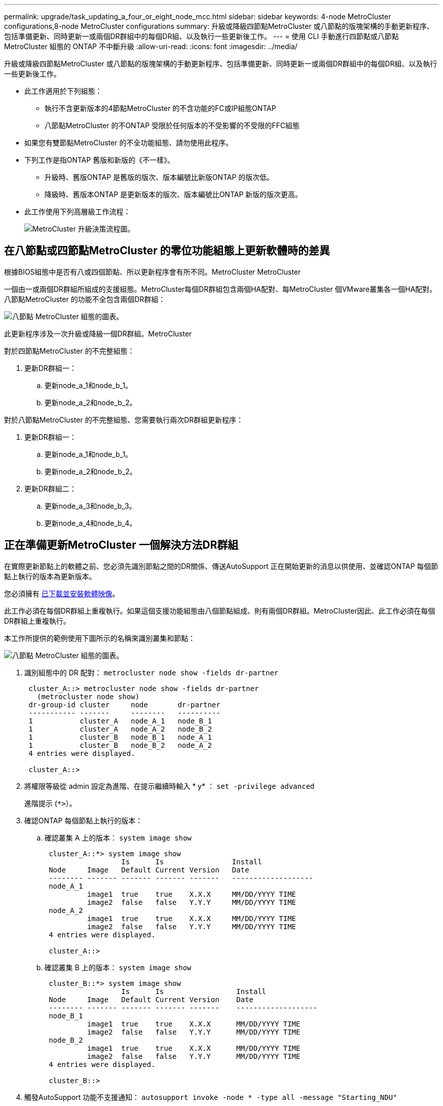 ---
permalink: upgrade/task_updating_a_four_or_eight_node_mcc.html 
sidebar: sidebar 
keywords: 4-node MetroCluster configurations,8-node MetroCluster configurations 
summary: 升級或降級四節點MetroCluster 或八節點的版塊架構的手動更新程序、包括準備更新、同時更新一或兩個DR群組中的每個DR組、以及執行一些更新後工作。 
---
= 使用 CLI 手動進行四節點或八節點 MetroCluster 組態的 ONTAP 不中斷升級
:allow-uri-read: 
:icons: font
:imagesdir: ../media/


[role="lead"]
升級或降級四節點MetroCluster 或八節點的版塊架構的手動更新程序、包括準備更新、同時更新一或兩個DR群組中的每個DR組、以及執行一些更新後工作。

* 此工作適用於下列組態：
+
** 執行不含更新版本的4節點MetroCluster 的不含功能的FC或IP組態ONTAP
** 八節點MetroCluster 的不ONTAP 受限於任何版本的不受影響的不受限的FFC組態


* 如果您有雙節點MetroCluster 的不全功能組態、請勿使用此程序。
* 下列工作是指ONTAP 舊版和新版的《不一樣》。
+
** 升級時、舊版ONTAP 是舊版的版次、版本編號比新版ONTAP 的版次低。
** 降級時、舊版本ONTAP 是更新版本的版次、版本編號比ONTAP 新版的版次更高。


* 此工作使用下列高層級工作流程：
+
image::../media/workflow_mcc_lockstep_upgrade.gif[MetroCluster 升級決策流程圖。]





== 在八節點或四節點MetroCluster 的零位功能組態上更新軟體時的差異

根據BIOS組態中是否有八或四個節點、所以更新程序會有所不同。MetroCluster MetroCluster

一個由一或兩個DR群組所組成的支援組態。MetroCluster每個DR群組包含兩個HA配對、每MetroCluster 個VMware叢集各一個HA配對。八節點MetroCluster 的功能不全包含兩個DR群組：

image::../media/mcc_dr_groups_8_node.gif[八節點 MetroCluster 組態的圖表。]

此更新程序涉及一次升級或降級一個DR群組。MetroCluster

對於四節點MetroCluster 的不完整組態：

. 更新DR群組一：
+
.. 更新node_a_1和node_b_1。
.. 更新node_a_2和node_b_2。




對於八節點MetroCluster 的不完整組態、您需要執行兩次DR群組更新程序：

. 更新DR群組一：
+
.. 更新node_a_1和node_b_1。
.. 更新node_a_2和node_b_2。


. 更新DR群組二：
+
.. 更新node_a_3和node_b_3。
.. 更新node_a_4和node_b_4。






== 正在準備更新MetroCluster 一個解決方法DR群組

在實際更新節點上的軟體之前、您必須先識別節點之間的DR關係、傳送AutoSupport 正在開始更新的消息以供使用、並確認ONTAP 每個節點上執行的版本為更新版本。

您必須擁有 xref:task_download_and_install_ontap_software_image.html[已下載並安裝軟體映像]。

此工作必須在每個DR群組上重複執行。如果這個支援功能組態由八個節點組成、則有兩個DR群組。MetroCluster因此、此工作必須在每個DR群組上重複執行。

本工作所提供的範例使用下圖所示的名稱來識別叢集和節點：

image::../media/mcc_dr_groups_8_node.gif[八節點 MetroCluster 組態的圖表。]

. 識別組態中的 DR 配對： `metrocluster node show -fields dr-partner`
+
[listing]
----
 cluster_A::> metrocluster node show -fields dr-partner
   (metrocluster node show)
 dr-group-id cluster     node       dr-partner
 ----------- -------     --------   ----------
 1           cluster_A   node_A_1   node_B_1
 1           cluster_A   node_A_2   node_B_2
 1           cluster_B   node_B_1   node_A_1
 1           cluster_B   node_B_2   node_A_2
 4 entries were displayed.

 cluster_A::>
----
. 將權限等級從 admin 設定為進階、在提示繼續時輸入 * y* ： `set -privilege advanced`
+
進階提示 (`*>`）。

. 確認ONTAP 每個節點上執行的版本：
+
.. 確認叢集 A 上的版本： `system image show`
+
[listing]
----
 cluster_A::*> system image show
                  Is      Is                Install
 Node     Image   Default Current Version   Date
 -------- ------- ------- ------- -------   -------------------
 node_A_1
          image1  true    true    X.X.X     MM/DD/YYYY TIME
          image2  false   false   Y.Y.Y     MM/DD/YYYY TIME
 node_A_2
          image1  true    true    X.X.X     MM/DD/YYYY TIME
          image2  false   false   Y.Y.Y     MM/DD/YYYY TIME
 4 entries were displayed.

 cluster_A::>
----
.. 確認叢集 B 上的版本： `system image show`
+
[listing]
----
 cluster_B::*> system image show
                  Is      Is                 Install
 Node     Image   Default Current Version    Date
 -------- ------- ------- ------- -------    -------------------
 node_B_1
          image1  true    true    X.X.X      MM/DD/YYYY TIME
          image2  false   false   Y.Y.Y      MM/DD/YYYY TIME
 node_B_2
          image1  true    true    X.X.X      MM/DD/YYYY TIME
          image2  false   false   Y.Y.Y      MM/DD/YYYY TIME
 4 entries were displayed.

 cluster_B::>
----


. 觸發AutoSupport 功能不支援通知： `autosupport invoke -node * -type all -message "Starting_NDU"`
+
本資訊更新通知包含更新前系統狀態的記錄。AutoSupport如果更新程序發生問題、它會儲存有用的疑難排解資訊。

+
如果您的叢集未設定為傳送AutoSupport 功能性訊息、則通知複本會儲存在本機。

. 針對第一組中的每個節點、將目標 ONTAP 軟體映像設為預設映像： `system image modify {-node nodename -iscurrent false} -isdefault true`
+
此命令會使用延伸查詢、將安裝為替代映像的目標軟體映像變更為節點的預設映像。

. 驗證目標ONTAP 不實軟體映像是否設為預設映像：
+
.. 驗證叢集 A 上的映像： `system image show`
+
在下列範例中、image2是新ONTAP 的版本、並在第一組的每個節點上設為預設影像：

+
[listing]
----
 cluster_A::*> system image show
                  Is      Is              Install
 Node     Image   Default Current Version Date
 -------- ------- ------- ------- ------- -------------------
 node_A_1
          image1  false   true    X.X.X   MM/DD/YYYY TIME
          image2  true    false   Y.Y.Y   MM/DD/YYYY TIME
 node_A_2
          image1  false   true    X.X.X   MM/DD/YYYY TIME
          image2  true   false   Y.Y.Y   MM/DD/YYYY TIME

 2 entries were displayed.
----
.. 驗證叢集 B 上的映像： `system image show`
+
下列範例顯示、目標版本已設定為第一組中每個節點的預設映像：

+
[listing]
----
 cluster_B::*> system image show
                  Is      Is              Install
 Node     Image   Default Current Version Date
 -------- ------- ------- ------- ------- -------------------
 node_A_1
          image1  false   true    X.X.X   MM/DD/YYYY TIME
          image2  true    false   Y.Y.Y   MM/YY/YYYY TIME
 node_A_2
          image1  false   true    X.X.X   MM/DD/YYYY TIME
          image2  true    false   Y.Y.Y   MM/DD/YYYY TIME

 2 entries were displayed.
----


. 確定要升級的節點目前是否為每個節點提供兩次任何用戶端服務： `system node run -node target-node -command uptime`
+
正常運作時間命令會顯示節點自上次開機以來、針對NFS、CIFS、FC和iSCSI用戶端執行的作業總數。對於每個傳輸協定、您需要執行兩次命令、以判斷作業數是否增加。如果數量不斷增加、則節點目前正在為該傳輸協定的用戶端提供服務。如果不增加、則節點目前不會為該傳輸協定的用戶端提供服務。

+
*附註*：您應該記下每個增加用戶端作業的傳輸協定、以便在節點升級後、確認用戶端流量已恢復。

+
此範例顯示具有NFS、CIFS、FC和iSCSI作業的節點。不過、節點目前僅提供NFS和iSCSI用戶端服務。

+
[listing]
----
 cluster_x::> system node run -node node0 -command uptime
   2:58pm up  7 days, 19:16 800000260 NFS ops, 1017333 CIFS ops, 0 HTTP ops, 40395 FCP ops, 32810 iSCSI ops

 cluster_x::> system node run -node node0 -command uptime
   2:58pm up  7 days, 19:17 800001573 NFS ops, 1017333 CIFS ops, 0 HTTP ops, 40395 FCP ops, 32815 iSCSI ops
----




== 更新MetroCluster 不只一個DR群組的第一個DR配對

您必須以正確順序執行節點的接管和恢復、才能使ONTAP 節點的新版本成為節點的目前版本。

所有節點都必須執行舊版ONTAP 的功能。

在此工作中、node_a_1和node_B_1會更新。

如果您已在ONTAP 第一個DR群組上更新了該軟件、並正在更新八節點MetroCluster 的版本資訊功能組態中的第二個DR群組、在此工作中、您將會更新node_a_3和node_b_3。

. 如果MetroCluster 啟用了《斷電器軟體》、請將其停用。
. 針對 HA 配對中的每個節點、停用自動恢復： `storage failover modify -node target-node -auto-giveback false`
+
此命令必須針對HA配對中的每個節點重複執行。

. 確認已停用自動恢復： `storage failover show -fields auto-giveback`
+
此範例顯示兩個節點上的自動恢復功能均已停用：

+
[listing]
----
 cluster_x::> storage failover show -fields auto-giveback
 node     auto-giveback
 -------- -------------
 node_x_1 false
 node_x_2 false
 2 entries were displayed.
----
. 確保每個控制器的I/O不超過約50%。確保每個控制器的CPU使用率不超過約50%。
. 啟動叢集A上目標節點的接管：
+
請勿指定-option Immediate參數、因為要重新啟動至新軟體映像的節點需要正常接管。

+
.. 接管叢集 A （ node_a_1 ）上的 DR 合作夥伴：``storage failover takeover -ofnode node_A_1``
+
節點會開機至「等待恢復」狀態。

+

NOTE: 如果啟用了「支援」、則會傳送一則消息「不支援」、指出節點已超出叢集仲裁。AutoSupport AutoSupport您可以忽略此通知並繼續升級。

.. 確認接管成功： `storage failover show`
+
以下範例顯示接管作業成功。node_a_1處於「等待恢復」狀態、node_a_2則處於「接管」狀態。

+
[listing]
----
 cluster1::> storage failover show
                               Takeover
 Node           Partner        Possible State Description
 -------------- -------------- -------- -------------------------------------
 node_A_1       node_A_2       -        Waiting for giveback (HA mailboxes)
 node_A_2       node_A_1       false    In takeover
 2 entries were displayed.
----


. 接管叢集B（node_B_1）上的DR合作夥伴：
+
請勿指定-option Immediate參數、因為要重新啟動至新軟體映像的節點需要正常接管。

+
.. 接管 node_B_1 ： `storage failover takeover -ofnode node_B_1`
+
節點會開機至「等待恢復」狀態。

+

NOTE: 如果啟用了「支援」、則會傳送一則消息「不支援」、指出節點已超出叢集仲裁。AutoSupport AutoSupport您可以忽略此通知並繼續升級。

.. 確認接管成功： `storage failover show`
+
以下範例顯示接管作業成功。node_B_1處於「等待恢復」狀態、node_B_2則處於「接管」狀態。

+
[listing]
----
 cluster1::> storage failover show
                               Takeover
 Node           Partner        Possible State Description
 -------------- -------------- -------- -------------------------------------
 node_B_1       node_B_2       -        Waiting for giveback (HA mailboxes)
 node_B_2       node_B_1       false    In takeover
 2 entries were displayed.
----


. 至少等待八分鐘、以確保發生下列情況：
+
** 用戶端多重路徑（若已部署）會穩定下來。
** 用戶端會從接管期間發生的I/O暫停中恢復。
+
還原時間是用戶端專屬的、視用戶端應用程式的特性而定、可能需要8分鐘以上的時間。



. 將集合體傳回目標節點：
+
將MetroCluster 靜態IP組態升級ONTAP 為EFlash 9.5或更新版本之後、集合體將會在重新同步並返回鏡射狀態之前、處於降級狀態一小段時間。

+
.. 將集合物傳回叢集 A 上的 DR 合作夥伴： `storage failover giveback –ofnode node_A_1`
.. 將集合物傳回叢集 B 上的 DR 合作夥伴： `storage failover giveback –ofnode node_B_1`
+
恢復作業會先將根Aggregate傳回節點、然後在節點完成開機之後、傳回非根Aggregate。



. 在兩個叢集上發出下列命令、確認已傳回所有的集合體： `storage failover show-giveback`
+
如果「歸還狀態」欄位指出沒有要歸還的集合體、則會傳回所有集合體。如果恢復被否決、命令會顯示恢復進度、以及哪個子系統已對恢復執行了指令。

. 如果尚未傳回任何Aggregate、請執行下列動作：
+
.. 請檢閱「否決因應措施」、以判斷您是否想要處理「『直接』條件、或是要撤銷「否決」。
.. 如有必要、請解決錯誤訊息中所述的「『驗證』條件、確保所有已識別的作業都能正常終止。
.. 重新輸入儲存容錯移轉恢復命令。
+
如果您決定覆寫「vito'」條件、請將-overre-etoes參數設為true。



. 至少等待八分鐘、以確保發生下列情況：
+
** 用戶端多重路徑（若已部署）會穩定下來。
** 用戶端會從還原期間發生的I/O暫停中恢復。
+
還原時間是用戶端專屬的、視用戶端應用程式的特性而定、可能需要8分鐘以上的時間。



. 將權限等級從 admin 設定為進階、在提示繼續時輸入 * y* ： `set -privilege advanced`
+
進階提示 (`*>`）。

. 確認叢集 A 上的版本： `system image show`
+
下列範例顯示、節點a_1上的系統影像2應為預設版本和目前版本：

+
[listing]
----
 cluster_A::*> system image show
                  Is      Is               Install
 Node     Image   Default Current Version  Date
 -------- ------- ------- ------- -------- -------------------
 node_A_1
          image1  false   false    X.X.X   MM/DD/YYYY TIME
          image2  true    true     Y.Y.Y   MM/DD/YYYY TIME
 node_A_2
          image1  false   true     X.X.X   MM/DD/YYYY TIME
          image2  true    false    Y.Y.Y   MM/DD/YYYY TIME
 4 entries were displayed.

 cluster_A::>
----
. 確認叢集 B 上的版本： `system image show`
+
下列範例顯示、節點ONTAP _a_1上的系統影像2（0版）為預設版本和目前版本：

+
[listing]
----
 cluster_A::*> system image show
                  Is      Is               Install
 Node     Image   Default Current Version  Date
 -------- ------- ------- ------- -------- -------------------
 node_B_1
          image1  false   false    X.X.X   MM/DD/YYYY TIME
          image2  true    true     Y.Y.Y   MM/DD/YYYY TIME
 node_B_2
          image1  false   true     X.X.X   MM/DD/YYYY TIME
          image2  true    false    Y.Y.Y   MM/DD/YYYY TIME
 4 entries were displayed.

 cluster_A::>
----




== 正在更新MetroCluster 不只是個DR群組的第二個DR配對

您必須以正確順序執行節點接管與恢復、才能使ONTAP 節點的新版本成為節點的目前版本。

您應該已經升級第一個DR配對（node_a_1和node_B_1）。

在此工作中、node_a_2和node_b_2會更新。

如果您已在ONTAP 第一個DR群組上更新了這個功能、現在正在更新八節點MetroCluster 的版本資訊功能組態中的第二個DR群組、請在本工作中更新node_a_4和node_b_4。

. 將所有資料生命從節點移轉至其他位置： `network interface migrate-all -node nodenameA`
. 啟動叢集A上目標節點的接管：
+
請勿指定-option Immediate參數、因為要重新啟動至新軟體映像的節點需要正常接管。

+
.. 接管叢集_A上的DR合作夥伴：
+
`storage failover takeover -ofnode node_A_2 -option allow-version-mismatch`

+

NOTE: 。 `allow-version-mismatch` 從 ONTAP 9.0 升級至 ONTAP 9.1 或任何修補程式升級時、都不需要選項。

+
節點會開機至「等待恢復」狀態。

+
如果啟用了「支援」、則會傳送一則消息「不支援」、指出節點已超出叢集仲裁。AutoSupport AutoSupport您可以忽略此通知並繼續升級。

.. 確認接管成功： `storage failover show`
+
以下範例顯示接管作業成功。node_a_2處於「等待恢復」狀態、node_a_1處於「接管」狀態。

+
[listing]
----
cluster1::> storage failover show
                              Takeover
Node           Partner        Possible State Description
-------------- -------------- -------- -------------------------------------
node_A_1       node_A_2       false    In takeover
node_A_2       node_A_1       -        Waiting for giveback (HA mailboxes)
2 entries were displayed.
----


. 在叢集B上啟動目標節點的接管：
+
請勿指定-option Immediate參數、因為要重新啟動至新軟體映像的節點需要正常接管。

+
.. 接管叢集 B 上的 DR 合作夥伴（ node_B_2 ）：
+
[cols="2*"]
|===
| 如果您要從...升級 | 輸入此命令... 


 a| 
ONTAP 9.2 或 ONTAP 9.1
 a| 
`storage failover takeover -ofnode node_B_2`



 a| 
ONTAP 9.0 或 Data ONTAP 8.3.x
 a| 
`storage failover takeover -ofnode node_B_2 -option allow-version-mismatch`
附註 `allow-version-mismatch` 從 ONTAP 9.0 升級至 ONTAP 9.1 或任何修補程式升級時、都不需要選項。

|===




節點會開機至「等待恢復」狀態。

+
附註：如果啟用 AutoSupport 、則會傳送 AutoSupport 訊息、指出節點已超出叢集仲裁。您可以安全地忽略此通知並繼續升級。

. 確認接管成功： `storage failover show`
+
以下範例顯示接管作業成功。node_B_2處於「等待恢復」狀態、node_B_1處於「接管中」狀態。

+
[listing]
----
cluster1::> storage failover show
                              Takeover
Node           Partner        Possible State Description
-------------- -------------- -------- -------------------------------------
node_B_1       node_B_2       false    In takeover
node_B_2       node_B_1       -        Waiting for giveback (HA mailboxes)
2 entries were displayed.
----
+
.. 至少等待八分鐘、以確保發生下列情況：
+
*** 用戶端多重路徑（若已部署）會穩定下來。
*** 用戶端會從接管期間發生的I/O暫停中恢復。
+
還原時間是用戶端專屬的、視用戶端應用程式的特性而定、可能需要8分鐘以上的時間。



.. 將集合體傳回目標節點：
+
將MetroCluster 靜態IP組態升級ONTAP 為EFlash 9.5之後、集合體將會在重新同步並返回鏡射狀態之前、處於降級狀態一小段時間。



. 將集合物傳回叢集 A 上的 DR 合作夥伴： `storage failover giveback –ofnode node_A_2`
. 將集合物傳回叢集 B 上的 DR 合作夥伴： `storage failover giveback –ofnode node_B_2`
+
恢復作業會先將根Aggregate傳回節點、然後在節點完成開機之後、傳回非根Aggregate。

+
.. 在兩個叢集上發出下列命令、確認已傳回所有的集合體： `storage failover show-giveback`
+
如果「歸還狀態」欄位指出沒有要歸還的集合體、則會傳回所有集合體。如果恢復被否決、命令會顯示恢復進度、以及哪個子系統已對恢復執行了指令。

.. 如果尚未傳回任何Aggregate、請執行下列動作：


. 請檢閱「否決因應措施」、以判斷您是否想要處理「『直接』條件、或是要撤銷「否決」。
. 如有必要、請解決錯誤訊息中所述的「『驗證』條件、確保所有已識別的作業都能正常終止。
. 重新輸入儲存容錯移轉恢復命令。
+
如果您決定覆寫「vito'」條件、請將-overre-etoes參數設為true。
。至少等待八分鐘、以確保發生下列情況：
 ** 用戶端多重路徑（若已部署）已穩定下來。
 **用戶端會從還原期間發生的I/O暫停中恢復。

+
+
還原時間是用戶端專屬的、視用戶端應用程式的特性而定、可能需要8分鐘以上的時間。

+
.. 將權限等級從 admin 設定為進階、在提示繼續時輸入 * y* ： `set -privilege advanced`
+
進階提示 (`*>`）。

.. 確認叢集 A 上的版本： `system image show`
+
下列範例顯示、節點ONTAP _a_2上的系統影像2（目標版本）為預設版本和目前版本：

+
[listing]
----
cluster_B::*> system image show
                 Is      Is                 Install
Node     Image   Default Current Version    Date
-------- ------- ------- ------- ---------- -------------------
node_A_1
         image1  false   false    X.X.X     MM/DD/YYYY TIME
         image2  true    true     Y.Y.Y     MM/DD/YYYY TIME
node_A_2
         image1  false   false    X.X.X     MM/DD/YYYY TIME
         image2  true    true     Y.Y.Y     MM/DD/YYYY TIME
4 entries were displayed.

cluster_A::>
----
.. 確認叢集 B 上的版本： `system image show`
+
下列範例顯示、節點ONTAP _B_2上的系統影像2（目標版本）為預設版本和目前版本：

+
[listing]
----
cluster_B::*> system image show
                 Is      Is                 Install
Node     Image   Default Current Version    Date
-------- ------- ------- ------- ---------- -------------------
node_B_1
         image1  false   false    X.X.X     MM/DD/YYYY TIME
         image2  true    true     Y.Y.Y     MM/DD/YYYY TIME
node_B_2
         image1  false   false    X.X.X     MM/DD/YYYY TIME
         image2  true    true     Y.Y.Y     MM/DD/YYYY TIME
4 entries were displayed.

cluster_A::>
----
.. 針對 HA 配對中的每個節點、啟用自動恢復： `storage failover modify -node target-node -auto-giveback true`
+
此命令必須針對HA配對中的每個節點重複執行。

.. 確認已啟用自動恢復： `storage failover show -fields auto-giveback`
+
此範例顯示兩個節點均已啟用自動恢復功能：

+
[listing]
----
cluster_x::> storage failover show -fields auto-giveback
node     auto-giveback
-------- -------------
node_x_1 true
node_x_2 true
2 entries were displayed.
----



